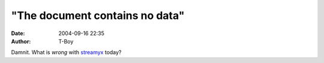 "The document contains no data"
###############################
:date: 2004-09-16 22:35
:author: T-Boy

Damnit. What is *wrong* with `streamyx`_ today?

.. raw:: html

   </p>

.. _streamyx: http://streamyx.com/
